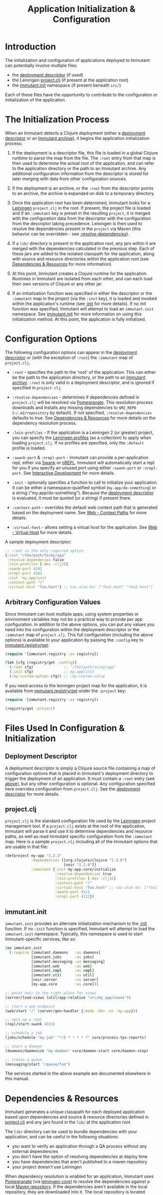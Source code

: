 #+TITLE:     Application Initialization & Configuration

* Introduction
  
  The initialization and configuration of applications deployed to 
  Immutant can potentially involve multiple files:

  - the [[./deployment.html#deployment-descriptor][deployment descriptor]] (if used)
  - the Leiningen [[#initialization-project-clj][project.clj]] (if present at the application root)
  - the [[#initialization-immutant-init][immutant.init]] namespace (if present beneath =src/=)

  Each of these files have the opportunity to contribute to the configuration
  or initialization of the application.

* The Initialization Process

  When an Immutant detects a Clojure deployment (either a [[./deployment.html#deployment-descriptor][deployment descriptor]]
  or an [[./deployment.html#deployment-archive][Immutant archive]]), it begins the application initialization process:

  1. If the deployment is a descriptor file, this file is loaded in a
     global Clojure runtime to parse the map from the file. The
     =:root= entry from that map is then used to determine the actual
     root of the application, and can refer to the application
     directory or the path to an Immutant archive. Any additional
     configuration information from the descriptor is stored for later
     merging with data from other configuration sources.

  2. If the deployment is an archive, or the =:root= from the descriptor
     points to an archive, the archive is expanded on disk to a temporary
     directory. 

  3. Once the application root has been determined, Immutant looks for
     a [[http://leiningen.org/][Leiningen]] =project.clj= in the root. If present, the project
     file is loaded and if an =:immutant= key is preset in the
     resulting =project=, it is merged with the configuration data
     from the descriptor with the configuration from the descriptor
     taking precedence. Leiningen is then used to resolve the
     dependencies present in the =project= via Maven (this behavior
     can be overridden - see [[#initialization-configuration][:resolve-dependencies]]).

  4. If a =lib/= directory is present in the application root, any jars
     within it are merged with the dependencies calculated in the previous
     step. Each of these jars are added to the isolated classpath for the
     application, along with source and resource directories within the
     application root (see [[#initialization-dependencies][Dependencies & Resources]] for more information). 

  5. At this point, Immutant creates a Clojure runtime 
     for the application. Runtimes in Immutant are isolated from each other,
     and can each load their own versions of Clojure or any other jar.

  6. If an initialization function was specified in either the
     descriptor or the =:immutant= map in the project (via the
     =:init= key), it is loaded and invoked within the application's
     runtime (see [[#initialization-configuration][:init]] for more details). If no init function was
     specified, Immutant will attempt to load an =immutant.init=
     namespace. See [[#initialization-immutant-init][immutant.init]] for more information on using this
     initialization method. At this point, the application is fully
     initialized.

* Configuration Options
  :PROPERTIES:
  :CUSTOM_ID: initialization-configuration
  :END:

  The following configuration options can appear in the [[./deployment.html#deployment-descriptor][deployment descriptor]] 
  or (with the exception of =:root=) the =:immutant= map of =project.clj=.
  
  - =:root= - specifies the path to the 'root' of the application. This can 
    either be the path to the application directory, or the path to an 
    [[./deployment.html#deployment-archive][Immutant archive]]. =:root= is only valid in a deployment descriptor, and
    is ignored if specified in =project.clj=.

  - =:resolve-dependencies= - determines if dependencies defined in 
    =project.clj= will be resolved via [[https://github.com/cemerick/pomegranate][Pomegranate]]. This resolution process
    downloads and installs any missing dependencies to =$M2_REPO= 
    (=~/.m2/repository= by default). If not specified, =:resolve-dependencies=
    defaults to /true/. See [[#initialization-dependencies][Dependencies & Resources]] for more details on the dependency
    resolution process.

  - =:lein-profiles= - If the application is a Leiningen 2 (or greater) project, 
    you can specify the [[https://github.com/technomancy/leiningen/blob/master/doc/PROFILES.md][Leiningen profiles]] (as a collection) to apply when loading 
    =project.clj=. If no profiles are specified, only the =:default= profile is 
    loaded.

  - =:swank-port= & =:nrepl-port= - Immutant can provide a
    per-application repl, either via [[https://github.com/technomancy/swank-clojure][Swank]] or [[https://github.com/clojure/tools.nrepl][nREPL]]. Immutant will
    automatically start a repl for you if you specify an unused port
    using either =:swank-port= or =:nrepl-port=.  See [[./interactive.html][Interactive Development]] 
    for more details.

  - =:init= - optionally specifies a function to call to initialize your
    application. It can be either a namespace-qualified symbol
    (=my.app/do-something=) or a string ("my.app/do-something").
    Because the [[./deployment.html#deployment-descriptor][deployment descriptor]] is evaluated, it must be quoted (or
    a string) if present there.

  - =:context-path= - overrides the default web context path that is generated
    based on the deployment name. See [[./web.html#web-context-path][Web - Context Paths]] for more details.

  - =:virtual-host= - allows setting a virtual host for the application. See
    [[./web.html#web-virtual-host][Web - Virtual Host]] for more details.

  A sample deployment descriptor:

  #+begin_src clojure
    ;; :root is the only required option
    {:root "/the/path/to/my/app"
     :resolve-dependecies false
     :lein-profiles [:dev :clj15]
     :swank-port 4242
     :nrepl-port 4343
     :init 'my.app/init
     :context-path "/"
     :virtual-host "foo.host"} ;; can also be: ["foo1.host" "foo2.host"]
  #+end_src

** Arbitrary Configuration Values

   Since Immutant can host multiple apps, using system properties
   or environment variables may not be a practical way to provide per app 
   configuration. In addition to the above options, you can put any values you need 
   into the configuration within the deployment descriptor or the =:immutant= map of 
   =project.clj=. This full configuration (including the above options) is available
   to your application by passing the =:config= key to [[./apidoc/immutant.registry-api.html#immutant.registry/get][immutant.registry/get]]:

   #+begin_src clojure
     (require '[immutant.registry :as registry])
     
     (let [cfg (registry/get :config)]
       (:root cfg)              ;; "/the/path/to/my/app"
       (:init cfg)              ;; my.app/init
       (:my-custom-option cfg)) ;; :my-custom-value
   #+end_src

   If you need access to the leiningen project map for the application, it is available
   from [[./apidoc/immutant.registry-api.html#immutant.registry/get][immutant.registry/get]] under the =:project= key:

   #+begin_src clojure
     (require '[immutant.registry :as registry])
     
     (registry/get :project)
   #+end_src
   
* Files Used In Configuration & Initialization

** Deployment Descriptor

   A deployment descriptor is simply a Clojure source file containing a map
   of configuration options that is placed in Immutant's deployment directory
   to trigger the deployment of an application. It must contain a =:root= entry
   (see [[#initialization-configuration][above]]), but any other configuration is optional. Any configuration 
   specified here overrides configuration from =project.clj=. See the 
   [[./deployment.html#deployment-descriptor][deployment descriptor]] for more details.

** project.clj
   :PROPERTIES:
   :CUSTOM_ID: initialization-project-clj
   :END:
   
   =project.clj= is the standard configuration file used by the [[http://leiningen.org/][Leiningen]] project
   management tool. If a =project.clj= exists at the root of the application, 
   Immutant will parse it and use it to determine dependencies and resource paths, 
   as well as read Immutant specific configuration from the =:immutant= map. Here is a 
   sample =project.clj= including all of the Immutant options that are usable
   in that file:

   #+begin_src clojure
     (defproject my-app "1.2.3"
                 :dependencies [[org.clojure/clojure "1.3.0"]
                                [noir "1.2.0"]]
                 :immutant {:init my-app.core/initialize
                            :resolve-dependencies true
                            :lein-profiles [:dev :clj15]
                            :context-path "/"
                            :virtual-host "foo.host" ;; can also be: ["foo1.host" "foo2.host"]
                            :swank-port 4111
                            :nrepl-port 4112})
   #+end_src

** immutant.init
  :PROPERTIES:
  :CUSTOM_ID: initialization-immutant-init
  :END:

   =immutant.init= provides an alternate initialization mechanism to
   the [[#initialization-configuration][:init]] function. If no =:init= function is specified, Immutant
   will attempt to load the =immutant.init= namespace. Typically, this
   namespace is used to start Immutant-specific services, like so:

   #+begin_src clojure
     (ns immutant.init
       (:require [immutant.daemons   :as daemons]
                 [immutant.jobs      :as jobs]
                 [immutant.messaging :as messaging]
                 [immutant.web       :as web]
                 [immutant.repl      :as repl]
                 [immutant.util      :as util]
                 [noir.server        :as server]
                 [my-app.core        :as core]))
     
     ;; point noir to the right place for views
     (server/load-views (util/app-relative "src/my_app/views"))
     
     ;; start a web endpoint
     (web/start "/" (server/gen-handler {:mode :dev :ns 'my-app}))
     
     ;; spin up a repl
     (repl/start-swank 4321)
          
     ;; schedule a job
     (jobs/schedule "my-job" "*/5 * * * * ?" core/process-tps-reports)
     
     ;; start a daemon
     (deamons/daemonize "my-daemon" core/daemon-start core/daemon-stop)
     
     ;; create a queue
     (messaging/start "/queue/foo")
     
   #+end_src

   The services started in the above example are documented elsewhere
   in this manual.

   
* Dependencies & Resources
  :PROPERTIES:
  :CUSTOM_ID: initialization-dependencies
  :END:

  Immutant generates a unique classpath for each deployed application
  based upon dependencies and source & resource directories defined in
  [[#initialization-project-clj][project.clj]] and any jars found in the =lib/= at the application root. 

  The =lib/= directory can be used to bundle dependencies with your
  application, and can be useful in the following situations:

  - you want to verify an application through a QA process without any 
    external dependencies
  - you don't have the option of resolving dependencies at deploy time
  - you have dependencies that aren't published to a maven repository
  - your project doesn't use Leiningen

  When dependency resolution is enabled for an application, Immutant
  uses [[https://github.com/cemerick/pomegranate][Pomegranate]] (via [[https://github.com/technomancy/leiningen/tree/master/leiningen-core][leiningen-core]]) to resolve the dependencies
  against a local [[http://maven.apache.org/guides/introduction/introduction-to-repositories.html][Maven repository]]. If the dependencies aren't available 
  in the local repository, they are downloaded into it. The local repository
  is located based on the value of =$M2_REPO=, and defaults to 
  =~/.m2/repository/=. If this dependency resolution fails, none of the
  application's dependencies will be available from the local repository
  and must be be present elsewhere on the
  application's resource path (=lib/= for example) to be accessible to the
  application.

  The enablement of dependency resolution depends upon the value of
  the =:resolve-dependencies= option. Dependencies are resolved
   by default, but resolution can be disabled by setting =:resolve-dependencies=
   to /false/.     
